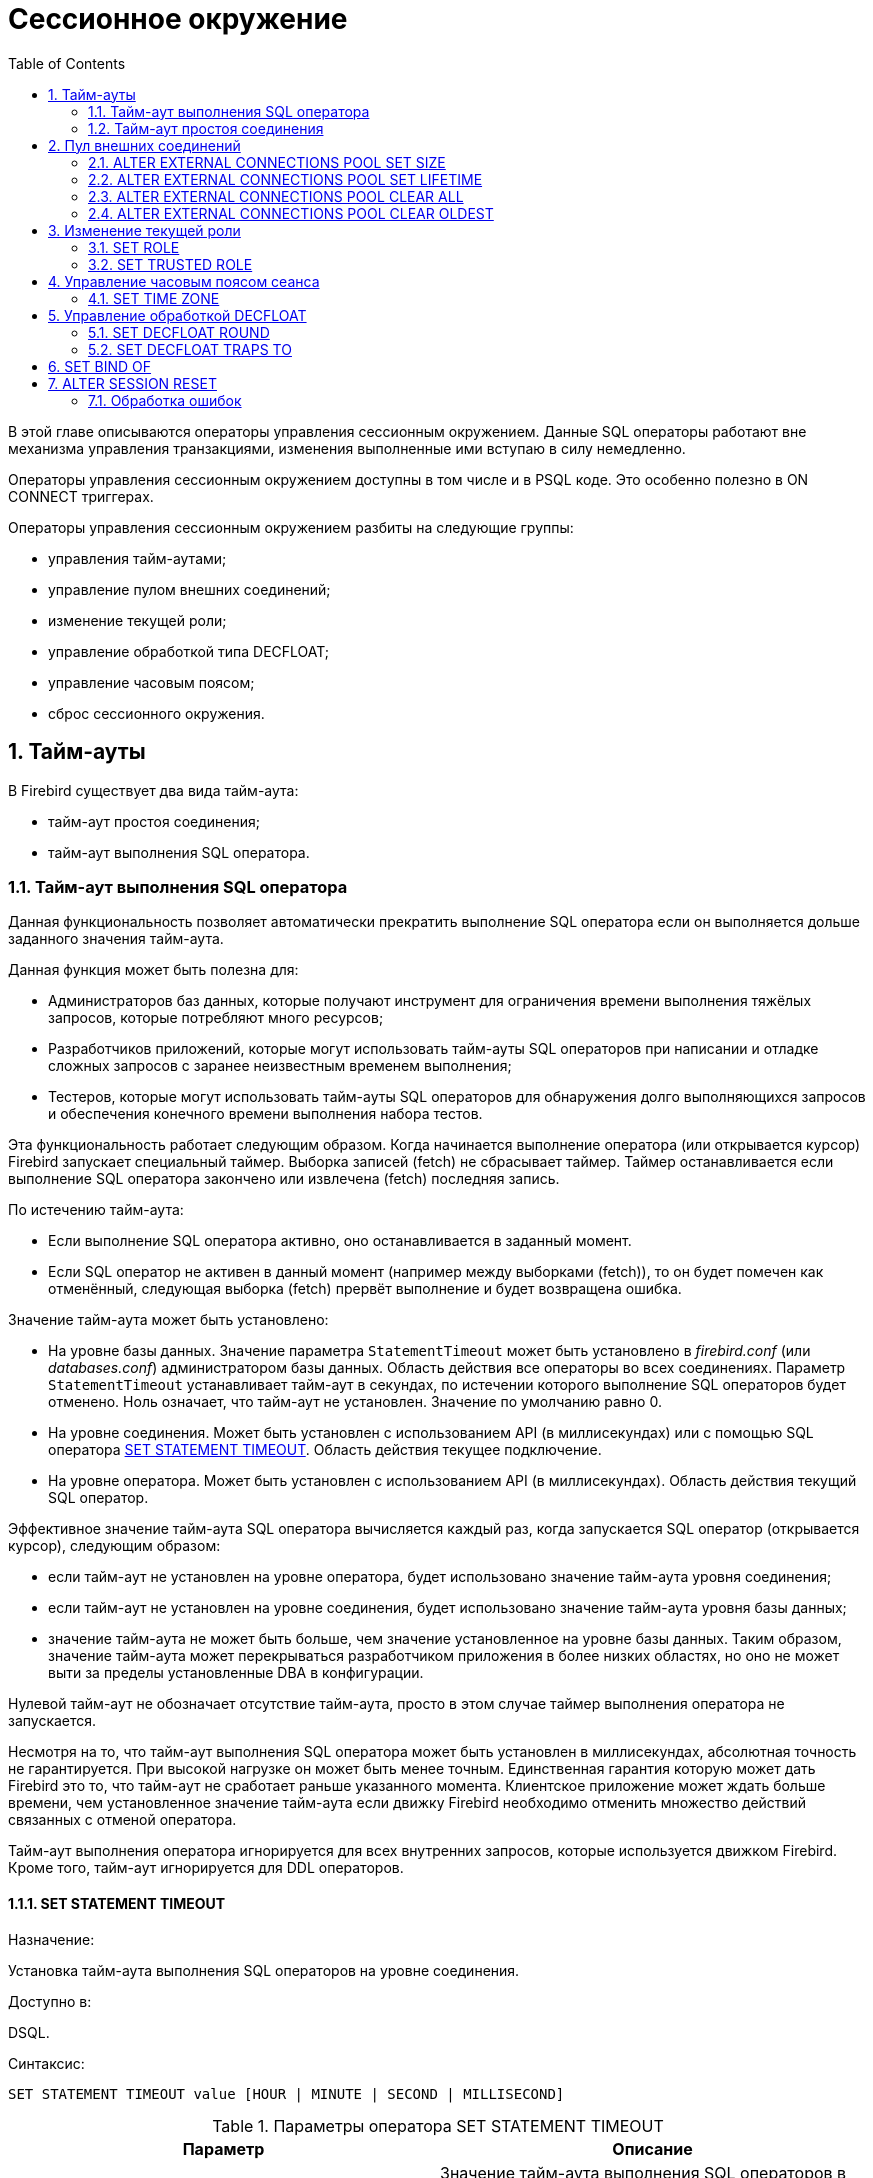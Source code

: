 [[_fblangref_session]]
= Сессионное окружение
:doctype: book
:sectnums:
:toc: left
:icons: font
:experimental:
:sourcedir: .

В этой главе описываются операторы управления сессионным окружением.
Данные SQL операторы работают вне механизма управления транзакциями, изменения выполненные ими вступаю в силу немедленно.

Операторы управления сессионным окружением доступны в том числе и в PSQL коде.
Это особенно полезно в ON CONNECT триггерах.

Операторы управления сессионным окружением разбиты на следующие группы: 

* управления тайм-аутами;
* управление пулом внешних соединений;
* изменение текущей роли;
* управление обработкой типа DECFLOAT;
* управление часовым поясом;
* сброс сессионного окружения.


[[_fblangref_session_timeout]]
== Тайм-ауты

В Firebird существует два вида тайм-аута:

* тайм-аут простоя соединения;
* тайм-аут выполнения SQL оператора.


[[_fblangref_session_timeout_statemen]]
=== Тайм-аут выполнения SQL оператора

Данная функциональность позволяет автоматически прекратить выполнение SQL оператора если он выполняется дольше заданного значения тайм-аута.

Данная функция может быть полезна для:

* Администраторов баз данных, которые получают инструмент для ограничения времени выполнения тяжёлых запросов, которые потребляют много ресурсов;
* Разработчиков приложений, которые могут использовать тайм-ауты SQL операторов при написании и отладке сложных запросов с заранее неизвестным временем выполнения;
* Тестеров, которые могут использовать тайм-ауты SQL операторов для обнаружения долго выполняющихся запросов и обеспечения конечного времени выполнения набора тестов. 

Эта функциональность работает следующим образом.
Когда начинается выполнение оператора (или открывается курсор) Firebird запускает специальный таймер.
Выборка записей (fetch) не сбрасывает таймер.
Таймер останавливается если выполнение SQL оператора закончено или извлечена (fetch) последняя запись.

По истечению тайм-аута:

* Если выполнение SQL оператора активно, оно останавливается в заданный момент.
* Если SQL оператор не активен в данный момент (например между выборками (fetch)), то он будет помечен как отменённый, следующая выборка (fetch) прервёт выполнение и будет возвращена ошибка.

Значение тайм-аута может быть установлено:

* На уровне базы данных. Значение параметра [parameter]``StatementTimeout`` может быть установлено в [path]_firebird.conf_ (или [path]_databases.conf_) администратором базы данных. Область действия все операторы во всех соединениях. Параметр [parameter]``StatementTimeout`` устанавливает тайм-аут в секундах, по истечении которого выполнение SQL операторов будет отменено. Ноль означает, что тайм-аут не установлен. Значение по умолчанию равно 0.
* На уровне соединения. Может быть установлен с использованием API (в миллисекундах) или с помощью SQL оператора <<_fblangref_session_timeout_set_statement_timeout,SET STATEMENT TIMEOUT>>. Область действия текущее подключение.
* На уровне оператора. Может быть установлен с использованием API (в миллисекундах). Область действия текущий SQL оператор.

Эффективное значение тайм-аута SQL оператора вычисляется каждый раз, когда запускается SQL оператор (открывается курсор), следующим образом:

* если тайм-аут не установлен на уровне оператора, будет использовано значение тайм-аута уровня соединения;
* если тайм-аут не установлен на уровне соединения, будет использовано значение тайм-аута уровня базы данных;
* значение тайм-аута не может быть больше, чем значение установленное на уровне базы данных. Таким образом, значение тайм-аута может перекрываться разработчиком приложения в более низких областях, но оно не может выти за пределы установленные DBA в конфигурации.

Нулевой тайм-аут не обозначает отсутствие тайм-аута, просто в этом случае таймер выполнения оператора не запускается.

Несмотря на то, что тайм-аут выполнения SQL оператора может быть установлен в миллисекундах, абсолютная точность не гарантируется.
При высокой нагрузке он может быть менее точным.
Единственная гарантия которую может дать Firebird это то, что тайм-аут не сработает раньше указанного момента.
Клиентское приложение может ждать больше времени, чем установленное значение тайм-аута если движку Firebird необходимо отменить множество действий связанных с отменой оператора.

Тайм-аут выполнения оператора игнорируется для всех внутренних запросов, которые используется движком Firebird.
Кроме того, тайм-аут игнорируется для DDL операторов.

[[_fblangref_session_timeout_set_statement_timeout]]
==== SET STATEMENT TIMEOUT
(((SET STATEMENT TIMEOUT)))

.Назначение:
Установка тайм-аута выполнения SQL операторов на уровне соединения.

.Доступно в:
DSQL.

.Синтаксис:


....
                                       
SET STATEMENT TIMEOUT value [HOUR | MINUTE | SECOND | MILLISECOND]   
....



.Параметры оператора SET STATEMENT TIMEOUT
[cols="1,1", frame="all", options="header"]
|===
| Параметр
| Описание

|[replaceable]``value``
|

Значение тайм-аута выполнения SQL операторов в указанных единицах измерения времени.
Если единица измерения времени не указано, то по умолчанию значение тайм-аута измеряется в секундах.
|===

Устанавливает значение тайм-аута выполнения SQL операторов на уровне текущего соединения.
Если единица времени не указана, то по умолчанию тайм-аут будет учитываться в секундах.

[NOTE]
====
Данный SQL оператор работает вне механизма управления транзакциями и вступают в силу немедленно.
====

.Примеры:


[example]

[source,sql]
----

SET STATEMENT TIMEOUT 2 MINUTE
----

[NOTE]
====
Интерактивный инструмент [app]``isql`` дополнительно поддерживает команду: 

....

SET LOCAL_TIMEOUT int
....

Эта команда позволяет установить тайм-аут выполнения оператора (в миллисекундах) для следующего оператора.
После выполнения SQL оператора он автоматически сбрасывается в ноль. 
====

[[_fblangref_session_timeout_idle_session]]
=== Тайм-аут простоя соединения

Данная функциональность позволяет автоматически закрывать пользовательские подключения после периода бездействия.
Она может быть использована администраторами баз данных, чтобы принудительно закрывать старые неактивные соединения и освобождать связанные с ними ресурсы.
Приложения и инструменты разработчика могут использовать её как замену самодельного контроля за временем жизни подключения.

Рекомендуется (но не обязательно) устанавливать тай-аут простоя в разумное большое значение, например, несколько часов.
По умолчанию эта функция отключена.

Эта функциональность работает следующим образом.
Когда пользовательский вызов API покидает движок, запускается специальный таймер связанный с текущим подключением.
Как только пользовательский вызов входит в движок, таймер ожидания останавливается.
Если тайм-аут простоя истечёт движок закроет соединение так как будто произошло асинхронная отмена подключения:

* все активные операторы и курсоры закрываются;
* все активные транзакции откатываются;
* сетевые соединения не закрываются в данный момент. Это позволяет клиентскому приложение получить точный код ошибки при следующем вызове API. Сетевое соединение будет закрыто на стороне сервера после того, как ошибка сообщена, или если клиентская сторона отключится по истечению тайм-аута сети.

Тайм-аут простоя соединения может быть установлен: 

* На уровне базы данных. Значение параметра [parameter]``ConnectionIdleTimeout`` может быть установлено в [path]_firebird.conf_ (или [path]_databases.conf_) администратором базы данных. Область действия все пользовательские подключения, исключая системные подключения (garbage collector, cache writer, и др.). Параметр [parameter]``ConnectionIdleTimeout`` устанавливает тайм-аут в минутах, по истечении которого неактивное соединение будет разорвано движком. Ноль означает, что тайм-аут не установлен. Значение по умолчанию равно 0.
* На уровне подключения. Может быть установлен с использованием API (в секундах) или с помощью SQL оператора <<_fblangref_session_timeout_set_session_idle_timeout,SET SESSION IDLE TIMEOUT>>. Область действия все операторы в текущем подключении.

Эффективное значение тайм-аута простоя вычисляется каждый раз, когда пользовательский вызов API покидает движок, следующим образом:

* если тайм-аут не установлен на уровне подключения, будет использовано значение уровня базы данных;
* значение тайм-аута не может быть больше, чем значение установленное на уровне базы данных. Таким образом, значение тайм-аута простоя может перекрываться разработчиком приложения для заданного подключения, но оно не может выти за пределы установленные DBA в конфигурации.

Нулевой тайм-аут не обозначает отсутствие тайм-аута, просто в этом случае таймер ожидания не запускается.

Несмотря на то, что тайм-аут простоя может быть установлен в секундах, абсолютная точность не гарантируется.
При высокой нагрузке он может быть менее точным.
Единственная гарантия которую может дать Firebird это то, что тайм-аут не сработает раньше указанного момента.

[[_fblangref_session_timeout_set_session_idle_timeout]]
==== SET SESSION IDLE TIMEOUT
(((SET SESSION IDLE TIMEOUT)))

.Назначение:
Установка тайм-аута простоя соединения на уровне соединения.

.Доступно в:
DSQL.

.Синтаксис:


....
                                       
SET SESSION IDLE TIMEOUT value [HOUR | MINUTE | SECOND]   
....



.Параметры оператора SET SESSION IDLE TIMEOUT
[cols="1,1", frame="all", options="header"]
|===
| Параметр
| Описание

|[replaceable]``value``
|

Значение тайм-аута простоя в указанных единицах измерения времени.
Если единица измерения времени не указано, то по умолчанию значение тайм-аута измеряется в минутах.
|===

Устанавливает значение тайм-аута простоя на уровне текущего соединения.
Если единица времени не указана, то по умолчанию тайм-аут будет учитываться в минутах.

[NOTE]
====
Данный SQL оператор работает вне механизма управления транзакциями и вступают в силу немедленно.
====

.Примеры:


[example]

[source,sql]
----

SET SESSION IDLE TIMEOUT 8 HOUR
----

[[_fblangref_session_extconnpool]]
== Пул внешних соединений
(((ALTER EXTERNAL CONNECTIONS POOL)))

Каждое внешнее соединение (созданное оператором EXECUTE STATEMENT ... ON EXTERNAL) при создании связывается с пулом соединений (подробнее см. <<_fblangref_psql_statements_execstmt_ext_connpool,Пул внешних
                подключений>>). Данная группа операторов позволяет управлять пулом внешних соединений.
При его подготовке они описываются как DDL операторы, но имеют немедленный эффект: то есть они выполняются немедленно и полностью, не дожидаясь фиксации транзакции.
Изменения применяются к экземпляру пула в памяти в текущем процессе Firebird.
Поэтому изменение в одном классическом процессе не влияет на другие классические процессы.
Изменения не являются постоянными и после перезапуска Firebird будет использовать настройки пула из [path]_firebird.conf_.

Для выполнения операторов данной группы требуется системная привилегия MODIFY_EXT_CONN_POOL.
Подробнее о системных привилегиях см. <<_fblangref_security_roles_create,CREATE ROLE>>.

[[_fblangref_session_extconnpool_setsize]]
=== ALTER EXTERNAL CONNECTIONS POOL SET SIZE
(((ALTER EXTERNAL CONNECTIONS POOL,SET SIZE)))

.Назначение:
Устанавливает максимальное количество бездействующих соединений.

.Синтаксис:


....

ALTER EXTERNAL CONNECTIONS POOL SET SIZE <size>
....



.Параметры оператора ALTER EXTERNAL CONNECTIONS POOL SET SIZE
[cols="1,1", frame="all", options="header"]
|===
| Параметр
| Описание

|[replaceable]``size``
|

Размер пула внешних соединений.
Допустимые значения от 0 до 1000.
|===

Оператор `ALTER EXTERNAL CONNECTIONS POOL SET SIZE` устанавливает максимальное количество бездействующих соединений в пуле внешних соединений.
Допустимые значения от 0 до 1000.
Нулевое значение обозначает что пул выключен.
Значение по умолчанию определяется в [path]_firebird.conf_ (параметр ExtConnPoolSize).

[[_fblangref_session_extconnpool_setlifetime]]
=== ALTER EXTERNAL CONNECTIONS POOL SET LIFETIME

.Назначение:
Устанавливает время жизни бездействующих соединений.

.Синтаксис:


....

ALTER EXTERNAL CONNECTIONS POOL SET LIFETIME <value> <time_part>
                        
<time_part> ::= SECOND | MINUTE | HOUR
....



.Параметры оператора ALTER EXTERNAL CONNECTIONS POOL SET LIFETIME
[cols="1,1", frame="all", options="header"]
|===
| Параметр
| Описание

|[replaceable]``value``
|

Время жизни бездействующих соединений.
|===

Оператор `ALTER EXTERNAL CONNECTIONS POOL SET LIFETIME` устанавливает время жизни бездействующих соединений в пуле внешних соединений.
Допустимые значения от 1 секунды до 24 часов.
Значение по умолчанию определяется в [path]_firebird.conf_ (параметр ExtConnPoolLifeTime в секундах).

[[_fblangref_session_extconnpool_clearall]]
=== ALTER EXTERNAL CONNECTIONS POOL CLEAR ALL
(((ALTER EXTERNAL CONNECTIONS POOL,CLEAR ALL)))

.Назначение:
Закрывает все бездействующие соединения.

.Синтаксис:


....

ALTER EXTERNAL CONNECTIONS POOL CLEAR ALL
....

Оператор `ALTER EXTERNAL CONNECTIONS POOL CLEAR ALL` закрывает все бездействующие соединения в пуле внешних соединений.
Все активные соединения будут отсоединены от пула (такие соединения будут немедленно закрыты, когда они не будут использоваться).

[[_fblangref_session_extconnpool_clearoldest]]
=== ALTER EXTERNAL CONNECTIONS POOL CLEAR OLDEST

.Назначение:
Закрывает бездействующие соединения у которых истекло время жизни.

.Синтаксис:


....

ALTER EXTERNAL CONNECTIONS POOL CLEAR OLDEST
....

Оператор `ALTER EXTERNAL CONNECTIONS POOL CLEAR OLDEST` закрывает бездействующие соединения в пуле у которых истекло время жизни.

[[_fblangref_session_role]]
== Изменение текущей роли

[[_fblangref_session_role_setrole]]
=== SET ROLE
(((SET ROLE)))

.Назначение:
Изменение текущей роли.

.Доступно в:
DSQL.

.Синтаксис:

[source]
----

SET ROLE rolename
----



.Параметры оператора SET ROLE
[cols="1,1", frame="all", options="header"]
|===
| Параметр
| Описание

|[replaceable]``rolename``
|

Имя устанавливаемой роли.
|===

Согласно стандарту SQL-2008 оператор SET ROLE позволяет установить контекстной переменной CURRENT_ROLE одну из назначенных ролей для пользователя CURRENT_USER или роль, полученную в результате доверительной аутентификации (в этом случае оператор принимает вид SET TRUSTED ROLE).

.Примеры:


.Изменение текущей роли
[example]

[source,sql]
----

SET ROLE manager;
SELECT current_role FROM rdb$database;
----
----

ROLE
=======================
MANAGER
----

[[_fblangref_session_role_settrustedrole]]
=== SET TRUSTED ROLE
(((SET TRUSTED ROLE)))

.Назначение:
Установка доверенной роли.

.Доступно в:
DSQL.

.Синтаксис:

[source]
----

SET TRUSTED ROLE
----

Оператор SET TRUSTED ROLE включает доступ доверенной роли, при условии, что CURRENT_USER получен с помощью доверительной аутентификации и роль доступна.

Идея отдельной команды SET TRUSTED ROLE состоит в том, чтобы при подключении доверенного пользователя не указывать никакой дополнительной информации о роли, SET TRUSTED ROLE делает доверенную роль (если таковая существует) текущей ролью без дополнительной деятельности, связанной с установкой параметров DBP.

Доверенная роль это не специальный тип роли, ей может быть любая роль, созданная с помощью оператора CREATE ROLE или предопределённая системная роль RDB$ADMIN.
Она становится доверенной ролью для подключения, когда подсистема отображения объектов безопасности (security objects mapping subsystem) находит соответствие между результатом аутентификации, полученным от плагина и локальным или глобальным отображением (mapping) для текущей базы данных.
Роль даже может быть той, которая не предоставлена явно этому доверенному пользователю. 

[NOTE]
====
Доверенная роль не назначается при подключении по умолчанию.
Можно изменить это поведение, используя соответствующий плагин аутентификации и команды CREATE/ALTER MAPPING.
====

Примером использования доверенной роли является назначение системной роли RDB$ADMIN для администраторов Windows, когда используется доверительная аутентификация Windows.

[[_fblangref_session_timezone]]
== Управление часовым поясом сеанса

[[_fblangref_session_timezone_settimezone]]
=== SET TIME ZONE
(((SET TIME ZONE)))

.Назначение:
Изменение часового пояса сеанса.

.Синтаксис:


....

SET TIME ZONE { <time zone string> | LOCAL }
                        
<time zone string> ::=
    '<time zone>'                            
                            
<time zone> ::=
    <time zone region> |
    [+/-] <hour displacement> [: <minute displacement>]
....

Немедленно изменяет часовой пояс сеанса (текущего подключения).

Указание LOCAL вернет к начальному часовому поясу сеанса сеанса (либо по умолчанию, либо как указано в свойстве соединения ``isc_dpb_session_time_zone``). 

Получить текущий часовой пояс сеанса можно с использованием функции `RDB$GET_CONTEXT` с аргументами 'SYSTEM' для пространства имён и 'SESSION_TIMEZONE' в качестве имени переменной.

[NOTE]
====
Выполнение `ALTER SESSION RESET` оказывает такое же влияние на часовой пояс сеанса, что и ``SET TIME ZONE LOCAL``, но также сбрасывает другие свойства сеанса. 
====

.Примеры:


.Изменение часового пояса
[example]

[source,sql]
----
 
set time zone '-02:00';
select rdb$get_context('SYSTEM', 'SESSION_TIMEZONE') from rdb$database;
-- returns -02:00

set time zone 'America/Sao_Paulo';
select rdb$get_context('SYSTEM', 'SESSION_TIMEZONE') from rdb$database;
-- returns America/Sao_Paulo

set time zone local;
----

.См. также:
<<_fblangref_datatypes_datetime_timezone,Часовой пояс>>. 

[[_fblangref_session_decfloat]]
== Управление обработкой DECFLOAT

[[_fblangref_session_decfloat_round]]
=== SET DECFLOAT ROUND
(((SET DECFLOAT ROUND)))

.Назначение:
Изменение режима округления для типа DECFLOAT.

.Синтаксис:


....

SET DECFLOAT ROUND <mode>
....



.Параметры оператора SET DECFLOAT ROUND
[cols="1,1", frame="all", options="header"]
|===
| Параметр
| Описание

|[replaceable]``mode``
|

Режим округления.
|===

Оператор SET DECFLOAT ROUND изменяет режим округления для текущей сессии.
Поддерживаются следующие режимы округления совместимые со стандартом IEEE: 

* **CEILING**. Округление сверху. Если все отбрасываемые цифры равны нулю или знак числа отрицателен, последняя не отбрасываемая цифра не меняется. В противном случае последняя не отбрасываемая цифра инкрементируется на единицу (округляется в большую сторону).
* **UP**. Округление по направлению от нуля (усечение с приращением). Отбрасываемые значения игнорируются.
* **HALF_UP**. Округление к ближайшему значению. Если результат равноудаленный, выполняется округление в большую сторону. Если отбрасываемые значения больше чем или равны половине (0.5) единицы в следующей левой позиции, последняя не отбрасываемая цифра инкрементируется на единицу (округляется в большую сторону). В противном случае отбрасываемые значения игнорируются. Этот режим округления используется в Firebird по умолчанию.
* **HALF_EVEN**. Округление к ближайшему значению. Если результат равноудаленный, выполняется округление так, чтобы последняя цифра была четной. Если отбрасываемые значения больше половины (0.5) единицы в следующей левой позиции, последняя не отбрасываемая цифра инкрементируется на единицу (округляется в большую сторону). Если они меньше половины, результат не корректируется (то есть отбрасываемые знаки игнорируются). В противном случае, когда отбрасываемые значения точно равны половине, последняя не отбрасываемая цифра не меняется, если она является четной и инкрементируется на единицу (округляется в большую сторону) в противном случае (чтобы получить четную цифру). Этот режим округления называется также банковским округлением и дает ощущение справедливого округления.
* **HALF_DOWN**. Округление к ближайшему значению. Если результат равноудаленный, выполняется округление в меньшую сторону. Если отбрасываемые значения больше чем или равны половине (0.5) единицы в следующей левой позиции, последняя не отбрасываемая цифра декрементируется на единицу (округляется в меньшую сторону). В противном случае отбрасываемые значения игнорируются.
* **DOWN**. Округление по направлению к нулю (усечение). Отбрасываемые значения игнорируются.
* **FLOOR**. Округление снизу. Если все отбрасываемые цифры равны нулю или знак положителен, последняя не отбрасываемая цифра не меняется. В противном случае (знак отрицателен) последняя не отбрасываемая цифра инкрементируется на единицу.
* **REROUND**. Округление к большему значению, если округляется 0 или 5, в противном случае округление происходит к меньшему значению.


.Примеры:


.Изменение режима округления
[example]

[source,sql]
----
 
SET DECFLOAT ROUND HALF_DOWN;
----

Подробнее о режимах округления для типа DECFLOAT см. <<_fblangref_datatypes_float_decfloat_round_mode,Режимы
                округления>>.

[[_fblangref_session_decfloat_traps]]
=== SET DECFLOAT TRAPS TO
(((SET DECFLOAT TRAPS TO)))

.Назначение:
Изменение обработки ошибок для типа DECFLOAT.

.Синтаксис:


....

SET DECFLOAT TRAPS TO <traps list>      
                            
<traps list> ::= <trap>[, <trap>[, ... <trap>]]        
                            
<trap> ::= 
    Division_by_zero 
  | Inexact
  | Invalid_operation
  | Overflow 
  | Underflow
....

По умолчанию исключения генерируется для следующих ситуаций: Division_by_zero, Invalid_operation, Overflow, Underflow.

.Установка ситуаций для которых будет генерироваться исключение
[example]

[source,sql]
----
 
SET DECFLOAT TRAPS TO Division_by_zero, Inexact, Invalid_operation, Overflow, Underflow;
----

[[_fblangref_session_set_bind]]
== SET BIND OF
(((SET BIND OF)))

.Назначение:
Изменение привязки типа.
Обеспечение совместимости со старыми клиентами.

.Синтаксис:


....

SET BIND OF {<type-from> | TIME ZONE} TO { <type-to> | LEGACY | EXTENDED | NATIVE }
....



.Параметры оператора SET BIND OF
[cols="1,1", frame="all", options="header"]
|===
| Параметр
| Описание

|[replaceable]``type-from``
|

Тип данных для которого задаётся правило преобразования.

|[replaceable]``type-to``
|

Тип данных в который следует преобразовать.
|===

Данный оператор позволяет задать правила описания типов возвращаемых клиенту нестандартным способом -- тип [replaceable]``type-from`` автоматически преобразуется к типу [replaceable]``type-to``.

Если используется неполное определение типа (например CHAR вместо CHAR([replaceable]``n``)) в левой части SET BIND OF приведения, то преобразование будет осуществляться для всех CHAR столбцов, а не только для CHAR(1). Специальный неполный тип TIME ZONE обозначает все типы (а именно TIME и TIMESTAMP) с TIME ZONE.
Когда неполное определение типа используется в правой части оператора (часть TO), сервер автоматически определит недостающие детали этого типа на основе исходного столбца.

Изменение связывания любого NUMERIC и DECIMAL типа не влияет на соответствующий базовый целочисленный тип.
Напротив, изменение привязки целочисленного типа данных также влияет на соответствующие NUMERIC и DECIMAL.

Ключевое слово LEGACY в части TO используется, когда тип данных, отсутствующий в предыдущей версии Firebird, должен быть представлен способом понятным для старого клиентского программного обеспечения (возможна некоторая потеря данных). Существуют следующие преобразования в LEGACY типы: 

.Преобразования в legacy типы
[cols="1,1", frame="all", options="header"]
|===
| Native тип
| Legacy тип

|BOOLEAN
|CHAR(5)

|DECFLOAT
|DOUBLE PRECISION

|INT128
|BIGINT

|TIME WITH TIME ZONE
|TIME WITHOUT TIME ZONE

|TIMESTAMP WITH TIME ZONE
|TIMESTAMP WITHOUT TIME ZONE
|===

Использование EXTENDED в части TO заставляет Firebird использовать расширенную форму типа в части FROM.
В настоящее время он работает только для `{TIME | TIMESTAMP}
                WITH TIME ZONE` -- они принудительно приводятся к ``EXTENDED {TIME |
                TIMESTAMP} WITH TIME ZONE``.

Установка NATIVE означает, что тип будет использоваться так, как если бы для него не было предыдущих правил преобразования.

Ту же функциональность можно получить используй тэг `isc_dpb_set_bind` в DPB.
Кроме того, преобразование типов в legacy типы доступные в предыдущих версиях Firebird можно установить с помощью параметра [parameter]``DataTypeCompatibility`` в [path]_firebird.conf_ или [path]_databases.conf_.
Чем позже введено правило (.conf -> DPB -> SQL), тем выше его приоритет.

.Примеры

[source,sql]
----

SELECT CAST('123.45' AS DECFLOAT(16)) FROM RDB$DATABASE;	--native
----
----

                   CAST
=======================
                 123.45
----
[source,sql]
----

SET BIND OF DECFLOAT TO DOUBLE PRECISION;
SELECT CAST('123.45' AS DECFLOAT(16)) FROM RDB$DATABASE;	--double
----
----

                   CAST
=======================
      123.4500000000000
----
[source,sql]
----

SET BIND OF DECFLOAT(34) TO CHAR;
SELECT CAST('123.45' AS DECFLOAT(16)) FROM RDB$DATABASE;	--всё ещё double
----
----

                   CAST
=======================
      123.4500000000000
----
[source,sql]
----

SELECT CAST('123.45' AS DECFLOAT(34)) FROM RDB$DATABASE;	--text
----
----

CAST
==========================================
123.45
----

.Использование SET BIND OF TIME ZONE TO EXTENDED
====
Если на стороне клиента отсутствует библиотека ICU, то результат следующего запроса будет таким: 
[source,sql]
----

SELECT CURRENT_TIMESTAMP FROM RDB$DATABASE;
----
----

                                        CURRENT_TIMESTAMP
=========================================================
2020-02-21 16:26:48.0230 GMT*
----

Для того чтобы получить значение смещения времени относительно GMT выполните следующее: 
[source,sql]
----

SET BIND OF TIME ZONE TO EXTENDED;
SELECT CURRENT_TIMESTAMP FROM RDB$DATABASE;
----
----

                                        CURRENT_TIMESTAMP
=========================================================
2020-02-21 19:26:55.6820 +03:00
----
====

[[_fblangref_session_resetsession]]
== ALTER SESSION RESET
(((ALTER SESSION RESET)))

.Назначение:
Сброс сессионного окружения.

.Доступно в:
DSQL.

.Синтаксис:


....
                                       
ALTER SESSION RESET  
....

Сбрасывает сеансовое окружение (подключения) к исходному состоянию.
Эта функциональность полезна если сеанс используется повторно, вместо того чтобы производить отключение/подключение.

Данный оператор делает следующее: 

* генерируется ошибка (isc_ses_reset_err), если в текущем соединении существует какая-либо открытая транзакция, кроме текущей транзакции и подготовленных транзакций 2PC, которые разрешены и игнорируются этой проверкой;
* системная переменная RESETTING устанавливается в TRUE;
* запускаются триггеры базы данных на событие ON DISCONNECT, если они присутствуют и разрешены для текущего соединения;
* текущая пользовательская транзакция откатывается (ROLLBACK), если она есть. Если в текущей активной транзакции были произведены изменения, то будет выдано предупреждение;
* сбрасывает установленные параметры DECFLOAT (BIND, TRAP и ROUND) в значения по умолчанию;
* сбрасывает тайм-ауты сессии и оператора в 0;
* удаляет все контекстные переменные из пространства имён USER_SESSION;
* сбрасывает роль в значение переданное в DPB (указанное при подключении) и очищает кеш привилегий (если роль была изменена с помощью оператора SET ROLE);
* очищает содержимое всех используемых глобальных таблиц уровня соединения (GLOBAL TEMPORARY TABLE ... ON COMMIT PRESERVE ROWS);
* запускаются триггеры базы данных на событие ON CONNECT, если они присутствуют и разрешены для текущего соединения;
* начинает новую транзакцию с теми же свойствами, что и транзакция, которая была отменена (если транзакция присутствовала до сброса);
* системная переменная RESETTING устанавливается в FALSE.


=== Обработка ошибок

Ошибка, возникшая в триггере ON DISCONNECT, прерывает сброс сеанса и оставляет состояние сеанса неизменным.
Такие ошибки сообщаются с кодом основной ошибки `isc_session_reset_err` и текстом ошибки "`Cannot reset user
                    session`".

Ошибки, возникающие после того, как триггеры ON DISCONNECT выполнены, прерывают выполнение оператора сброса сеанса и само соединение.
Такие ошибки сообщались с кодом основной ошибки `isc_session_reset_failed` и текстом ошибки "`Reset of user session failed. Connection is shut down`".
Последующие операции по подключению (кроме отсоединения) завершатся ошибкой ``isc_att_shutdown``.

.См. также:
<<_fblangref_contextvars_resetting,RESETTING>>.

ifdef::backend-docbook[]
[index]
== Index
// Generated automatically by the DocBook toolchain.
endif::backend-docbook[]
